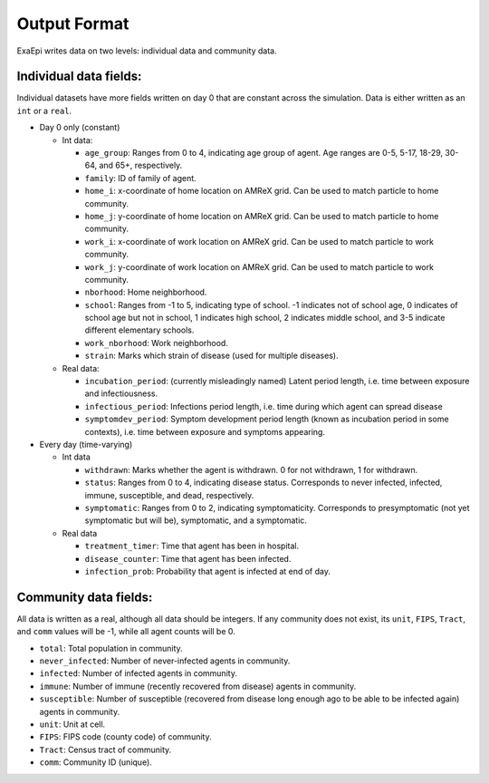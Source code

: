 Output Format
=============

ExaEpi writes data on two levels: individual data and community data. 

Individual data fields:
-----------------------
Individual datasets have more fields written on day 0 that are constant across the simulation. Data is either written as an ``int`` or a ``real``.

- Day 0 only (constant)
  
  - Int data:
    
    - ``age_group``: Ranges from 0 to 4, indicating age group of agent. Age ranges are 0-5, 5-17, 18-29, 30-64, and 65+, respectively.

    - ``family``: ID of family of agent. 

    - ``home_i``: x-coordinate of home location on AMReX grid. Can be used to match particle to home community.

    - ``home_j``: y-coordinate of home location on AMReX grid. Can be used to match particle to home community.

    - ``work_i``: x-coordinate of work location on AMReX grid. Can be used to match particle to work community.

    - ``work_j``: y-coordinate of work location on AMReX grid. Can be used to match particle to work community.

    - ``nborhood``: Home neighborhood.

    - ``school``: Ranges from -1 to 5, indicating type of school. -1 indicates not of school age, 0 indicates of school age but not in school, 1 indicates high school, 2 indicates middle school, and 3-5 indicate different elementary schools.

    - ``work_nborhood``: Work neighborhood.

    - ``strain``: Marks which strain of disease (used for multiple diseases).

  - Real data:

    - ``incubation_period``: (currently misleadingly named) Latent period length, i.e. time between exposure and infectiousness.

    - ``infectious_period``: Infections period length, i.e. time during which agent can spread disease

    - ``symptomdev_period``: Symptom development period length (known as incubation period in some contexts), i.e. time between exposure and symptoms appearing.

- Every day (time-varying)

  - Int data

    - ``withdrawn``: Marks whether the agent is withdrawn. 0 for not withdrawn, 1 for withdrawn.

    - ``status``: Ranges from 0 to 4, indicating disease status. Corresponds to never infected, infected, immune, susceptible, and dead, respectively.

    - ``symptomatic``: Ranges from 0 to 2, indicating symptomaticity. Corresponds to presymptomatic (not yet symptomatic but will be), symptomatic, and a symptomatic.

  - Real data

    - ``treatment_timer``: Time that agent has been in hospital.

    - ``disease_counter``: Time that agent has been infected.

    - ``infection_prob``: Probability that agent is infected at end of day.

Community data fields:
----------------------
All data is written as a real, although all data should be integers. If any community does not exist, its ``unit``, ``FIPS``, ``Tract``, and ``comm`` values will be -1, while all agent counts will be 0.

- ``total``: Total population in community.

- ``never_infected``: Number of never-infected agents in community.

- ``infected``: Number of infected agents in community.

- ``immune``: Number of immune (recently recovered from disease) agents in community.

- ``susceptible``: Number of susceptible (recovered from disease long enough ago to be able to be infected again) agents in community.

- ``unit``: Unit at cell.

- ``FIPS``: FIPS code (county code) of community.

- ``Tract``: Census tract of community.

- ``comm``: Community ID (unique).

